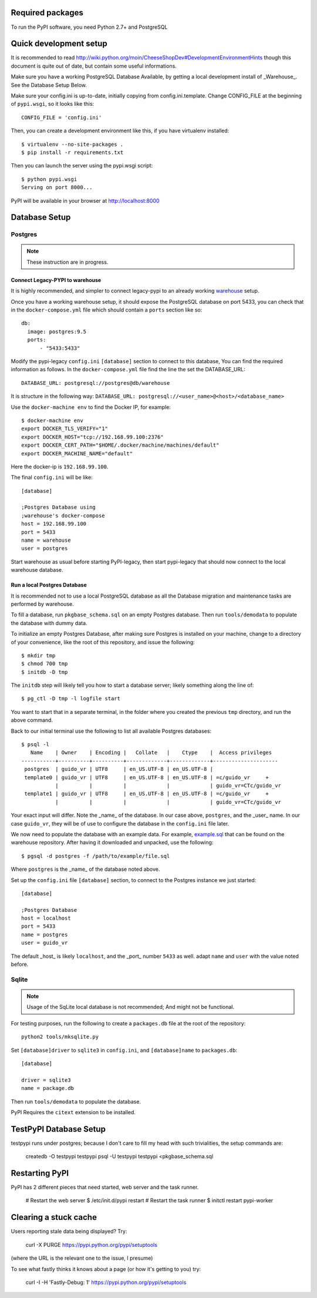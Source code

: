 Required packages
-----------------

To run the PyPI software, you need Python 2.7+ and PostgreSQL


Quick development setup
-----------------------

It is recommended to read
http://wiki.python.org/moin/CheeseShopDev#DevelopmentEnvironmentHints though
this document is quite out of date, but contain some useful informations.

Make sure you have a working PostgreSQL Database Available, by getting a local
development install of _Warehouse_. See the Database Setup Below.

Make sure your config.ini is up-to-date, initially copying from
config.ini.template. Change CONFIG_FILE at the beginning of ``pypi.wsgi``,
so it looks like this::

    CONFIG_FILE = 'config.ini'

Then, you can create a development environment like this, if you have
virtualenv installed::

    $ virtualenv --no-site-packages .
    $ pip install -r requirements.txt

Then you can launch the server using the pypi.wsgi script::

    $ python pypi.wsgi
    Serving on port 8000...

PyPI will be available in your browser at http://localhost:8000

Database Setup
--------------


Postgres
~~~~~~~~

.. note::

    These instruction are in progress.


Connect Legacy-PYPI to warehouse
````````````````````````````````

It is highly recommended, and simpler to connect legacy-pypi to an already
working `warehouse <https://github.com/pypa/warehouse>`_ setup.

Once you have a working warehouse setup, it should expose the PostgreSQL
database on port 5433, you can check that in the ``docker-compose.yml`` file
which should contain a ``ports`` section like so::

  db:
    image: postgres:9.5
    ports:
        - "5433:5433"


Modify the pypi-legacy ``config.ini`` ``[database]`` section to connect to this
database, You can find the required information as follows. In the
``docker-compose.yml`` file find the line the set the DATABASE_URL::

    DATABASE_URL: postgresql://postgres@db/warehouse

It is structure in the following way: ``DATABASE_URL: postgresql://<user_name>@<host>/<database_name>``

Use the ``docker-machine env`` to find the Docker IP, for example::


    $ docker-machine env
    export DOCKER_TLS_VERIFY="1"
    export DOCKER_HOST="tcp://192.168.99.100:2376"
    export DOCKER_CERT_PATH="$HOME/.docker/machine/machines/default"
    export DOCKER_MACHINE_NAME="default"

Here the docker-ip is ``192.168.99.100``.

The final ``config.ini`` will be like::

    [database]

    ;Postgres Database using
    ;warehouse's docker-compose
    host = 192.168.99.100
    port = 5433
    name = warehouse
    user = postgres

Start warehouse as usual before starting PyPI-legacy, then start pypi-legacy
that should now connect to the local warehouse database.


Run a local Postgres Database
`````````````````````````````

It is recommended not to use a local PostgreSQL database as all the Database
migration and maintenance tasks are performed by warehouse.

To fill a database, run ``pkgbase_schema.sql`` on an empty Postgres database.
Then run ``tools/demodata`` to populate the database with dummy data.

To initialize an empty Postgres Database, after making sure Postgres is
installed on your machine, change to a directory of your convenience, like the
root of this repository, and issue the following::

  $ mkdir tmp
  $ chmod 700 tmp
  $ initdb -D tmp

The ``initdb`` step will likely tell you how to start a database server; likely
something along the line of::

  $ pg_ctl -D tmp -l logfile start

You want to start that in a separate terminal, in the folder where you
created the previous ``tmp`` directory, and run the above command.


Back to our initial terminal use the following to list all available Postgres
databases::

  $ psql -l
     Name    | Owner    | Encoding |   Collate   |    Ctype    |  Access privileges
  -----------+----------+----------+-------------+-------------+---------------------
   postgres  | guido_vr | UTF8     | en_US.UTF-8 | en_US.UTF-8 |
   template0 | guido_vr | UTF8     | en_US.UTF-8 | en_US.UTF-8 | =c/guido_vr     +
             |          |          |             |             | guido_vr=CTc/guido_vr
   template1 | guido_vr | UTF8     | en_US.UTF-8 | en_US.UTF-8 | =c/guido_vr     +
             |          |          |             |             | guido_vr=CTc/guido_vr

Your exact input will differ. Note the _name_ of the database. In our case
above, ``postgres``, and the _user_ name. In our case ``guido_vr``, they will
be of use to configure the database in the ``config.ini`` file later.

We now need to populate the database with an example data. For example,
`example.sql <https://github.com/pypa/warehouse/tree/master/dev>`_ that can
be found on the warehouse repository. After having it downloaded and unpacked,
use the following::

  $ pgsql -d postgres -f /path/to/example/file.sql

Where ``postgres`` is the _name_ of the database noted above.


Set up the ``config.ini`` file ``[database]`` section, to connect to the Postgres
instance we just started::

  [database]

  ;Postgres Database
  host = localhost
  port = 5433
  name = postgres
  user = guido_vr


The default _host_ is likely ``localhost``, and the _port_ number ``5433`` as well.
adapt ``name`` and ``user`` with the value noted before.


Sqlite
~~~~~~

.. note::

    Usage of the SqLite local database is not recommended; And might not be
    functional.


For testing purposes, run the following to create a ``packages.db`` file at the
root of the repository::

    python2 tools/mksqlite.py

Set ``[database]driver`` to ``sqlite3`` in ``config.ini``, and
``[database]name`` to ``packages.db``::

    [database]

    driver = sqlite3
    name = package.db



Then run ``tools/demodata``    to populate the database.

PyPI Requires the ``citext`` extension to be installed.

TestPyPI Database Setup
-----------------------

testpypi runs under postgres; because I don't care to fill my head with such
trivialities, the setup commands are:

   createdb -O testpypi testpypi
   psql -U testpypi testpypi <pkgbase_schema.sql


Restarting PyPI
---------------

PyPI has 2 different pieces that need started, web server and the task runner.

    # Restart the web server
    $ /etc/init.d/pypi restart
    # Restart the task runner
    $ initctl restart pypi-worker

Clearing a stuck cache
----------------------

Users reporting stale data being displayed? Try:

  curl -X PURGE https://pypi.python.org/pypi/setuptools

(where the URL is the relevant one to the issue, I presume)

To see what fastly thinks it knows about a page (or how it's getting to you) try:

  curl -I -H 'Fastly-Debug: 1'  https://pypi.python.org/pypi/setuptools

